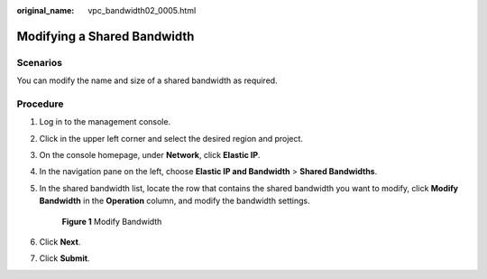 :original_name: vpc_bandwidth02_0005.html

.. _vpc_bandwidth02_0005:

Modifying a Shared Bandwidth
============================

Scenarios
---------

You can modify the name and size of a shared bandwidth as required.

Procedure
---------

#. Log in to the management console.

2. Click |image1| in the upper left corner and select the desired region and project.

3. On the console homepage, under **Network**, click **Elastic IP**.

4. In the navigation pane on the left, choose **Elastic IP and Bandwidth** > **Shared Bandwidths**.

5. In the shared bandwidth list, locate the row that contains the shared bandwidth you want to modify, click **Modify Bandwidth** in the **Operation** column, and modify the bandwidth settings.


   .. figure:: /_static/images/en-us_image_0000001117669524.png
      :alt: **Figure 1** Modify Bandwidth


      **Figure 1** Modify Bandwidth

6. Click **Next**.

7. Click **Submit**.

.. |image1| image:: /_static/images/en-us_image_0141273034.png
